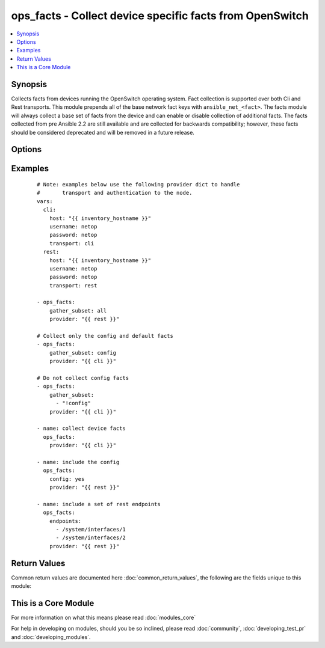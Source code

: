 .. _ops_facts:


ops_facts - Collect device specific facts from OpenSwitch
+++++++++++++++++++++++++++++++++++++++++++++++++++++++++

.. versionadded:: 2.1


.. contents::
   :local:
   :depth: 1


Synopsis
--------

Collects facts from devices running the OpenSwitch operating system.  Fact collection is supported over both Cli and Rest transports.  This module prepends all of the base network fact keys with ``ansible_net_<fact>``.  The facts module will always collect a base set of facts from the device and can enable or disable collection of additional facts.
The facts collected from pre Ansible 2.2 are still available and are collected for backwards compatibility; however, these facts should be considered deprecated and will be removed in a future release.




Options
-------

.. raw:: html

    <table border=1 cellpadding=4>
    <tr>
    <th class="head">parameter</th>
    <th class="head">required</th>
    <th class="head">default</th>
    <th class="head">choices</th>
    <th class="head">comments</th>
    </tr>
            <tr>
    <td>config<br/><div style="font-size: small;"></div></td>
    <td>no</td>
    <td></td>
        <td><ul><li>True</li><li>False</li></ul></td>
        <td><div>When enabled, this argument will collect the current running configuration from the remote device.  If the <code>transport=rest</code> then the collected configuration will be the full system configuration.</div></td></tr>
            <tr>
    <td>endpoints<br/><div style="font-size: small;"></div></td>
    <td>no</td>
    <td></td>
        <td><ul></ul></td>
        <td><div>Accepts a list of endpoints to retrieve from the remote device using the REST API.  The endpoints should be valid endpoints available on the device.  This argument is only valid when the <code>transport=rest</code>.</div></td></tr>
            <tr>
    <td>gather_subset<br/><div style="font-size: small;"> (added in 2.2)</div></td>
    <td>no</td>
    <td>!config</td>
        <td><ul></ul></td>
        <td><div>When supplied, this argument will restrict the facts collected to a given subset.  Possible values for this argument include all, hardware, config, legacy, and interfaces.  Can specify a list of values to include a larger subset.  Values can also be used with an initial <code><span class='module'>!</span></code> to specify that a specific subset should not be collected.</div></td></tr>
            <tr>
    <td>host<br/><div style="font-size: small;"></div></td>
    <td>yes</td>
    <td></td>
        <td><ul></ul></td>
        <td><div>Specifies the DNS host name or address for connecting to the remote device over the specified transport.  The value of host is used as the destination address for the transport.  Note this argument does not affect the SSH argument.</div></td></tr>
            <tr>
    <td>password<br/><div style="font-size: small;"></div></td>
    <td>no</td>
    <td></td>
        <td><ul></ul></td>
        <td><div>Specifies the password to use to authenticate the connection to the remote device.  This is a common argument used for either <em>cli</em> or <em>rest</em> transports.  Note this argument does not affect the SSH transport. If the value is not specified in the task, the value of environment variable <code>ANSIBLE_NET_PASSWORD</code> will be used instead.</div></td></tr>
            <tr>
    <td>port<br/><div style="font-size: small;"></div></td>
    <td>no</td>
    <td>0 (use common port)</td>
        <td><ul></ul></td>
        <td><div>Specifies the port to use when building the connection to the remote device.  This value applies to either <em>cli</em> or <em>rest</em>.  The port value will default to the appropriate transport common port if none is provided in the task.  (cli=22, http=80, https=443).  Note this argument does not affect the SSH transport.</div></td></tr>
            <tr>
    <td>provider<br/><div style="font-size: small;"></div></td>
    <td>no</td>
    <td></td>
        <td><ul></ul></td>
        <td><div>Convenience method that allows all <em>openswitch</em> arguments to be passed as a dict object.  All constraints (required, choices, etc) must be met either by individual arguments or values in this dict.</div></td></tr>
            <tr>
    <td>ssh_keyfile<br/><div style="font-size: small;"></div></td>
    <td>no</td>
    <td></td>
        <td><ul></ul></td>
        <td><div>Specifies the SSH key to use to authenticate the connection to the remote device.  This argument is only used for the <em>cli</em> transports. If the value is not specified in the task, the value of environment variable <code>ANSIBLE_NET_SSH_KEYFILE</code> will be used instead.</div></td></tr>
            <tr>
    <td>transport<br/><div style="font-size: small;"></div></td>
    <td>yes</td>
    <td>ssh</td>
        <td><ul><li>ssh</li><li>cli</li><li>rest</li></ul></td>
        <td><div>Configures the transport connection to use when connecting to the remote device.  The transport argument supports connectivity to the device over ssh, cli or REST.</div></td></tr>
            <tr>
    <td>use_ssl<br/><div style="font-size: small;"></div></td>
    <td>no</td>
    <td>True</td>
        <td><ul><li>yes</li><li>no</li></ul></td>
        <td><div>Configures the <em>transport</em> to use SSL if set to true only when the <em>transport</em> argument is configured as rest.  If the transport argument is not <em>rest</em>, this value is ignored.</div></td></tr>
            <tr>
    <td>username<br/><div style="font-size: small;"></div></td>
    <td>no</td>
    <td></td>
        <td><ul></ul></td>
        <td><div>Configures the username to use to authenticate the connection to the remote device.  The value of <em>username</em> is used to authenticate either the CLI login or the eAPI authentication depending on which transport is used. Note this argument does not affect the SSH transport. If the value is not specified in the task, the value of environment variable <code>ANSIBLE_NET_USERNAME</code> will be used instead.</div></td></tr>
        </table>
    </br>



Examples
--------

 ::

    # Note: examples below use the following provider dict to handle
    #       transport and authentication to the node.
    vars:
      cli:
        host: "{{ inventory_hostname }}"
        username: netop
        password: netop
        transport: cli
      rest:
        host: "{{ inventory_hostname }}"
        username: netop
        password: netop
        transport: rest
    
    - ops_facts:
        gather_subset: all
        provider: "{{ rest }}"
    
    # Collect only the config and default facts
    - ops_facts:
        gather_subset: config
        provider: "{{ cli }}"
    
    # Do not collect config facts
    - ops_facts:
        gather_subset:
          - "!config"
        provider: "{{ cli }}"
    
    - name: collect device facts
      ops_facts:
        provider: "{{ cli }}"
    
    - name: include the config
      ops_facts:
        config: yes
        provider: "{{ rest }}"
    
    - name: include a set of rest endpoints
      ops_facts:
        endpoints:
          - /system/interfaces/1
          - /system/interfaces/2
        provider: "{{ rest }}"

Return Values
-------------

Common return values are documented here :doc:`common_return_values`, the following are the fields unique to this module:

.. raw:: html

    <table border=1 cellpadding=4>
    <tr>
    <th class="head">name</th>
    <th class="head">description</th>
    <th class="head">returned</th>
    <th class="head">type</th>
    <th class="head">sample</th>
    </tr>

        <tr>
        <td> ansible_net_model </td>
        <td> The model name returned from the device </td>
        <td align=center> when transport is cli </td>
        <td align=center> str </td>
        <td align=center>  </td>
    </tr>
            <tr>
        <td> ansible_net_hostname </td>
        <td> The configured hostname of the device </td>
        <td align=center> always </td>
        <td align=center> string </td>
        <td align=center>  </td>
    </tr>
            <tr>
        <td> ansible_net_config </td>
        <td> The current active config from the device </td>
        <td align=center> when config is enabled </td>
        <td align=center> str </td>
        <td align=center>  </td>
    </tr>
            <tr>
        <td> ansible_net_serialnum </td>
        <td> The serial number of the remote device </td>
        <td align=center> when transport is cli </td>
        <td align=center> str </td>
        <td align=center>  </td>
    </tr>
            <tr>
        <td> ansible_net_gather_subset </td>
        <td> The list of fact subsets collected from the device </td>
        <td align=center> always </td>
        <td align=center> list </td>
        <td align=center>  </td>
    </tr>
            <tr>
        <td> ansible_net_version </td>
        <td> The operating system version running on the remote device </td>
        <td align=center> always </td>
        <td align=center> str </td>
        <td align=center>  </td>
    </tr>
            <tr>
        <td> version </td>
        <td> The current version of OpenSwitch </td>
        <td align=center> always </td>
        <td align=center> string </td>
        <td align=center> 0.3.0 </td>
    </tr>
            <tr>
        <td> endpoints </td>
        <td> The JSON response from the URL endpoint </td>
        <td align=center> when endpoints argument is defined and transport is rest </td>
        <td align=center> list </td>
        <td align=center> [{'....': None}, {'....': None}] </td>
    </tr>
            <tr>
        <td> config </td>
        <td> The current system configuration </td>
        <td align=center> when enabled </td>
        <td align=center> string </td>
        <td align=center> .... </td>
    </tr>
            <tr>
        <td> hostname </td>
        <td> returns the configured hostname </td>
        <td align=center> always </td>
        <td align=center> string </td>
        <td align=center> ops01 </td>
    </tr>
            <tr>
        <td> ansible_net_image </td>
        <td> The image file the device is running </td>
        <td align=center> when transport is cli </td>
        <td align=center> string </td>
        <td align=center>  </td>
    </tr>
        
    </table>
    </br></br>



    
This is a Core Module
---------------------

For more information on what this means please read :doc:`modules_core`

    
For help in developing on modules, should you be so inclined, please read :doc:`community`, :doc:`developing_test_pr` and :doc:`developing_modules`.

